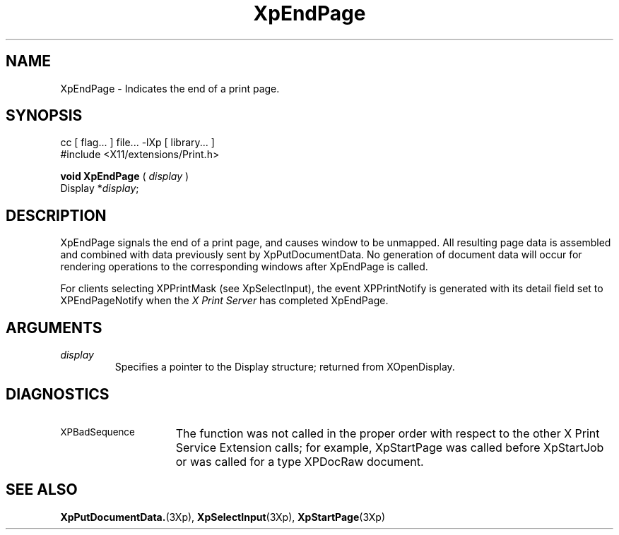 .\"
.\" Copyright 1996 Hewlett-Packard Company
.\" Copyright 1996 International Business Machines Corp.
.\" Copyright 1996, 1999, 2004, Oracle and/or its affiliates. All rights reserved.
.\" Copyright 1996 Novell, Inc.
.\" Copyright 1996 Digital Equipment Corp.
.\" Copyright 1996 Fujitsu Limited
.\" Copyright 1996 Hitachi, Ltd.
.\" Copyright 1996 X Consortium, Inc.
.\"
.\" Permission is hereby granted, free of charge, to any person obtaining a
.\" copy of this software and associated documentation files (the "Software"),
.\" to deal in the Software without restriction, including without limitation
.\" the rights to use, copy, modify, merge, publish, distribute,
.\" sublicense, and/or sell copies of the Software, and to permit persons
.\" to whom the Software is furnished to do so, subject to the following
.\" conditions:
.\"
.\" The above copyright notice and this permission notice shall be
.\" included in all copies or substantial portions of the Software.
.\"
.\" THE SOFTWARE IS PROVIDED "AS IS", WITHOUT WARRANTY OF ANY KIND,
.\" EXPRESS OR IMPLIED, INCLUDING BUT NOT LIMITED TO THE WARRANTIES OF
.\" MERCHANTABILITY, FITNESS FOR A PARTICULAR PURPOSE AND NONINFRINGEMENT.
.\" IN NO EVENT SHALL THE COPYRIGHT HOLDERS BE LIABLE FOR ANY CLAIM,
.\" DAMAGES OR OTHER LIABILITY, WHETHER IN AN ACTION OF CONTRACT, TORT OR
.\" OTHERWISE, ARISING FROM, OUT OF OR IN CONNECTION WITH THE SOFTWARE OR
.\" THE USE OR OTHER DEALINGS IN THE SOFTWARE.
.\"
.\" Except as contained in this notice, the names of the copyright holders
.\" shall not be used in advertising or otherwise to promote the sale, use
.\" or other dealings in this Software without prior written authorization
.\" from said copyright holders.
.\"
.TH XpEndPage 3Xp __xorgversion__ "XPRINT FUNCTIONS"
.SH NAME
XpEndPage \- Indicates the end of a print page.
.SH SYNOPSIS
.br
      cc [ flag... ] file... -lXp [ library... ]
.br
      #include <X11/extensions/Print.h>
.LP
.B void XpEndPage
(
.I display
)
.br
      Display *\fIdisplay\fP\^;
.if n .ti +5n
.if t .ti +.5i
.SH DESCRIPTION
.LP
XpEndPage signals the end of a print page, and causes
window to be unmapped. All resulting page data is assembled and combined with
data previously sent by XpPutDocumentData. No generation of document data will
occur for rendering operations to the corresponding windows after XpEndPage is
called.

For clients selecting XPPrintMask (see XpSelectInput), the event XPPrintNotify
is generated with its detail field set to XPEndPageNotify when the
.I X Print Server
has completed XpEndPage.
.SH ARGUMENTS
.TP
.I display
Specifies a pointer to the Display structure; returned from XOpenDisplay.
.SH DIAGNOSTICS
.TP 15
.SM XPBadSequence
The function was not called in the proper order with respect to the
other X Print Service Extension calls; for example, XpStartPage was
called before XpStartJob or was called for a type XPDocRaw document.
.SH "SEE ALSO"
.BR XpPutDocumentData. (3Xp),
.BR XpSelectInput (3Xp),
.BR XpStartPage (3Xp)



